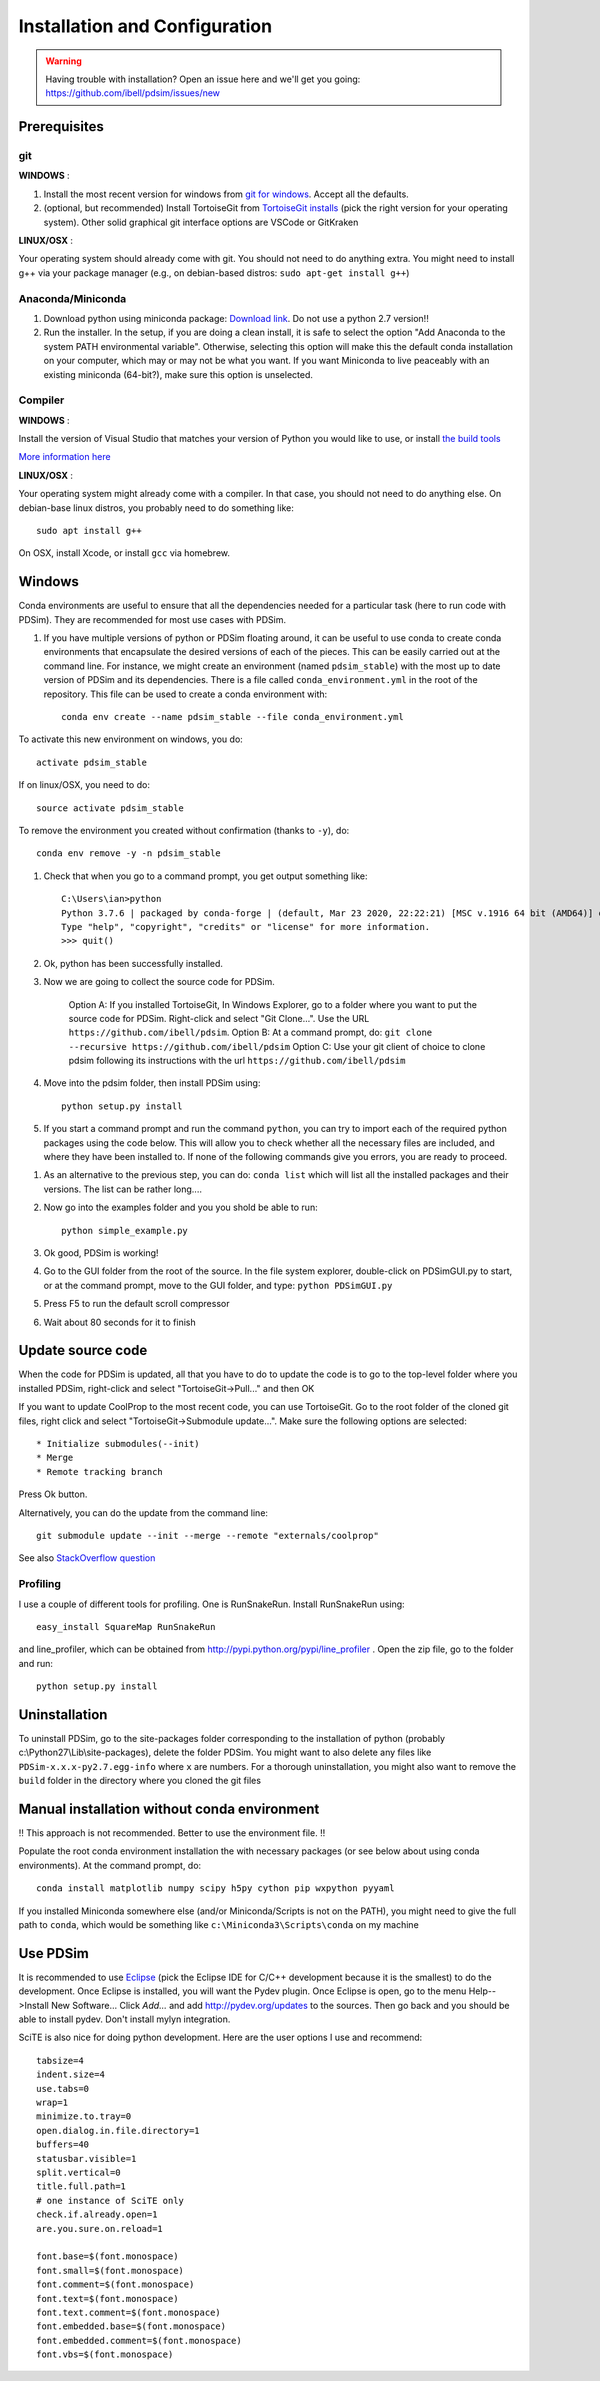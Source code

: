 Installation and Configuration
******************************

.. warning::

	Having trouble with installation? Open an issue here and we'll get you going: https://github.com/ibell/pdsim/issues/new

Prerequisites
=============

git
---

**WINDOWS** :

#. Install the most recent version for windows from `git for windows <https://git-scm.com/download>`_.  Accept all the defaults.

#. (optional, but recommended) Install TortoiseGit from `TortoiseGit installs <http://code.google.com/p/tortoisegit/wiki/Download>`_ (pick the right version for your operating system).  Other solid graphical git interface options are VSCode or GitKraken

**LINUX/OSX** :

Your operating system should already come with git.  You should not need to do anything extra.  You might need to install g++ via your package manager (e.g., on debian-based distros: ``sudo apt-get install g++``)

Anaconda/Miniconda
------------------

#. Download python using miniconda package: `Download link <http://conda.pydata.org/miniconda.html>`_. Do not use a python 2.7 version!!

#. Run the installer. In the setup, if you are doing a clean install, it is safe to select the option "Add Anaconda to the system PATH environmental variable".  Otherwise, selecting this option will make this the default conda installation on your computer, which may or may not be what you want.  If you want Miniconda to live peaceably with an existing miniconda (64-bit?), make sure this option is unselected.

Compiler
--------

**WINDOWS** :

Install the version of Visual Studio that matches your version of Python you would like to use, or install `the build tools <https://www.visualstudio.com/downloads/#build-tools-for-visual-studio-2019>`_

`More information here <https://wiki.python.org/moin/WindowsCompilers#Which_Microsoft_Visual_C.2B-.2B-_compiler_to_use_with_a_specific_Python_version_.3F>`_

**LINUX/OSX** :

Your operating system might already come with a compiler.  In that case, you should not need to do anything else.  On debian-base linux distros, you probably need to do something like::

    sudo apt install g++

On OSX, install Xcode, or install ``gcc`` via homebrew.

Windows
=======

Conda environments are useful to ensure that all the dependencies needed for a particular task (here to run code with PDSim).  They are recommended for most use cases with PDSim.

#. If you have multiple versions of python or PDSim floating around, it can be useful to use conda to create conda environments that encapsulate the desired versions of each of the pieces.  This can be easily carried out at the command line.  For instance, we might create an environment (named ``pdsim_stable``) with the most up to date version of PDSim and its dependencies.  There is a file called ``conda_environment.yml`` in the root of the repository.  This file can be used to create a conda environment with::
    
    conda env create --name pdsim_stable --file conda_environment.yml

To activate this new environment on windows, you do::

    activate pdsim_stable

If on linux/OSX, you need to do::

    source activate pdsim_stable

To remove the environment you created without confirmation (thanks to ``-y``), do::

    conda env remove -y -n pdsim_stable

#. Check that when you go to a command prompt, you get output something like::

    C:\Users\ian>python
    Python 3.7.6 | packaged by conda-forge | (default, Mar 23 2020, 22:22:21) [MSC v.1916 64 bit (AMD64)] on win32
    Type "help", "copyright", "credits" or "license" for more information.
    >>> quit()

#. Ok, python has been successfully installed.
    
#. Now we are going to collect the source code for PDSim.  

    Option A: If you installed TortoiseGit, In Windows Explorer, go to a folder where you want to put the source code for PDSim.  Right-click and select "Git Clone...". Use the URL ``https://github.com/ibell/pdsim``.
    Option B: At a command prompt, do: ``git clone --recursive https://github.com/ibell/pdsim``
    Option C: Use your git client of choice to clone pdsim following its instructions with the url ``https://github.com/ibell/pdsim``
    
#. Move into the pdsim folder, then install PDSim using::

    python setup.py install
    
#. If you start a command prompt and run the command ``python``, you can try to import each of the required python packages using the code below.  This will allow you to check whether all the necessary files are included, and where they have been installed to.  If none of the following commands give you errors, you are ready to proceed.

.. ipython::

    In [0]: import CoolProp,matplotlib,Cython,PDSim,wx,numpy,scipy,yaml
    
    In [0]: CoolProp.__version__, CoolProp.__file__
    
    In [0]: matplotlib.__version__, matplotlib.__file__
    
    In [0]: Cython.__version__, Cython.__file__
    
    In [0]: PDSim.__version__, PDSim.__file__
    
    In [0]: wx.version(), wx.__file__
    
    In [0]: numpy.__version__, numpy.__file__
    
    In [0]: scipy.__version__, scipy.__file__
    
    In [0]: yaml.__version__, yaml.__file__

#. As an alternative to the previous step, you can do: ``conda list`` which will list all the installed packages and their versions. The list can be rather long....

#. Now go into the examples folder and you you shold be able to run::

    python simple_example.py

#. Ok good, PDSim is working!
    
#. Go to the GUI folder from the root of the source. In the file system explorer, double-click on PDSimGUI.py to start, or at the command prompt, move to the GUI folder, and type: ``python PDSimGUI.py``

#. Press F5 to run the default scroll compressor

#. Wait about 80 seconds for it to finish

Update source code
==================
When the code for PDSim is updated, all that you have to do to update the code is to go to the top-level folder where you installed PDSim, right-click and select "TortoiseGit->Pull..." and then OK

If you want to update CoolProp to the most recent code, you can use TortoiseGit.  Go to the root folder of the cloned git files, right click and select "TortoiseGit->Submodule update...". Make sure the following options are selected::

* Initialize submodules(--init)
* Merge
* Remote tracking branch

Press Ok button.

Alternatively, you can do the update from the command line::

    git submodule update --init --merge --remote "externals/coolprop"
    
See also `StackOverflow question <http://stackoverflow.com/questions/16058917/pulling-git-submodules-with-tortoisegit>`_

Profiling
---------

I use a couple of different tools for profiling.  One is RunSnakeRun.  Install RunSnakeRun using::

    easy_install SquareMap RunSnakeRun
    
and line_profiler, which can be obtained from http://pypi.python.org/pypi/line_profiler .  Open the zip file, go to the folder and run::

    python setup.py install

Uninstallation
==============

To uninstall PDSim, go to the site-packages folder corresponding to the installation of python (probably c:\\Python27\\Lib\\site-packages), delete the folder PDSim.  You might want to also delete any files like ``PDSim-x.x.x-py2.7.egg-info`` where ``x`` are numbers.  For a thorough uninstallation, you might also want to remove the ``build`` folder in the directory where you cloned the git files

Manual installation without conda environment
========================

!! This approach is not recommended.  Better to use the environment file. !!

Populate the root conda environment installation the with necessary packages (or see below about using conda environments).  At the command prompt, do::

    conda install matplotlib numpy scipy h5py cython pip wxpython pyyaml
  
If you installed Miniconda somewhere else (and/or Miniconda/Scripts is not on the PATH), you might need to give the full path to ``conda``, which would be something like ``c:\Miniconda3\Scripts\conda`` on my machine

.. _Use-PDSim:

Use PDSim
=========
It is recommended to use `Eclipse <http://www.eclipse.org/downloads/>`_ (pick the Eclipse IDE for C/C++ development because it is the smallest) to do the development.  Once Eclipse is installed, you will want the Pydev plugin.  Once Eclipse is open, go to the menu Help-->Install New Software... Click *Add...* and add http://pydev.org/updates to the sources.  Then go back and you should be able to install pydev.  Don't install mylyn integration.

SciTE is also nice for doing python development.  Here are the user options I use and recommend::

    tabsize=4
    indent.size=4
    use.tabs=0
    wrap=1
    minimize.to.tray=0
    open.dialog.in.file.directory=1
    buffers=40
    statusbar.visible=1
    split.vertical=0
    title.full.path=1
    # one instance of SciTE only
    check.if.already.open=1
    are.you.sure.on.reload=1

    font.base=$(font.monospace)
    font.small=$(font.monospace)
    font.comment=$(font.monospace)
    font.text=$(font.monospace)
    font.text.comment=$(font.monospace)
    font.embedded.base=$(font.monospace)
    font.embedded.comment=$(font.monospace)
    font.vbs=$(font.monospace) 
